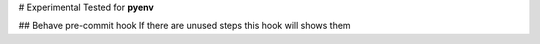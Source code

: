 # Experimental 
Tested for **pyenv**

## Behave pre-commit hook
If there are unused steps this hook will shows them
